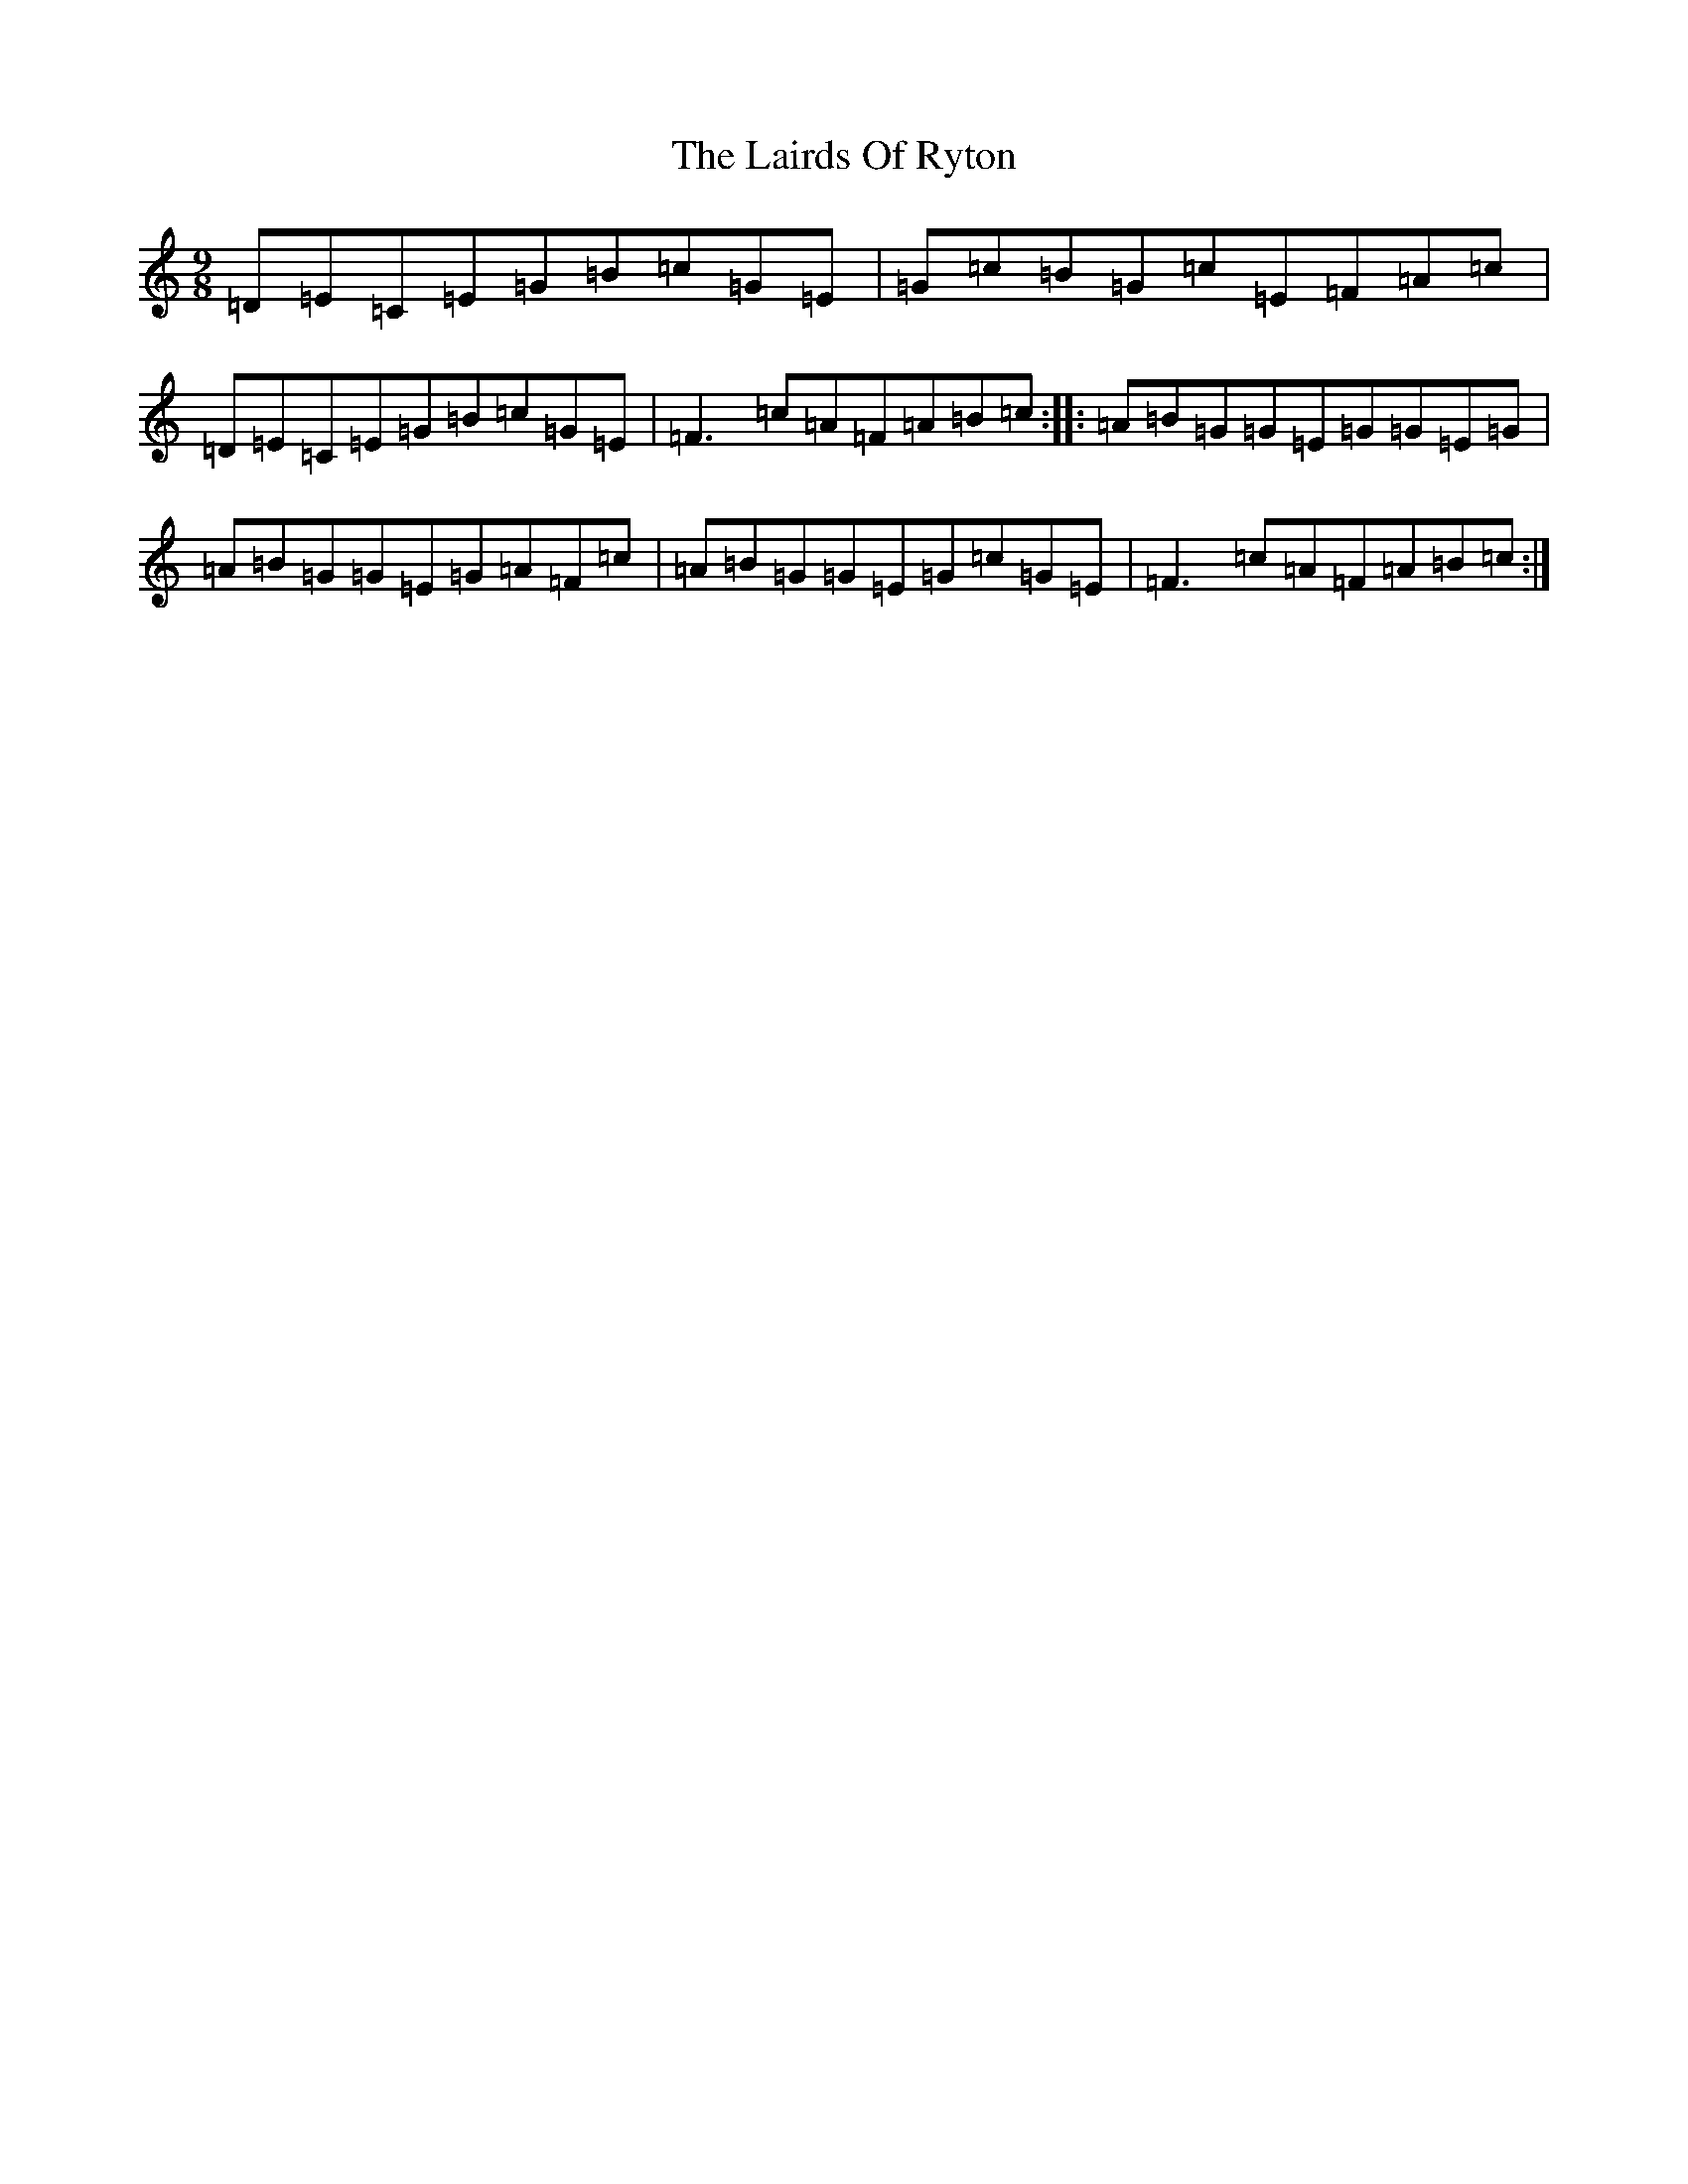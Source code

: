 X: 11965
T: Lairds Of Ryton, The
S: https://thesession.org/tunes/5974#setting5974
Z: G Major
R: slip jig
M: 9/8
L: 1/8
K: C Major
=D=E=C=E=G=B=c=G=E|=G=c=B=G=c=E=F=A=c|=D=E=C=E=G=B=c=G=E|=F3=c=A=F=A=B=c:||:=A=B=G=G=E=G=G=E=G|=A=B=G=G=E=G=A=F=c|=A=B=G=G=E=G=c=G=E|=F3=c=A=F=A=B=c:|